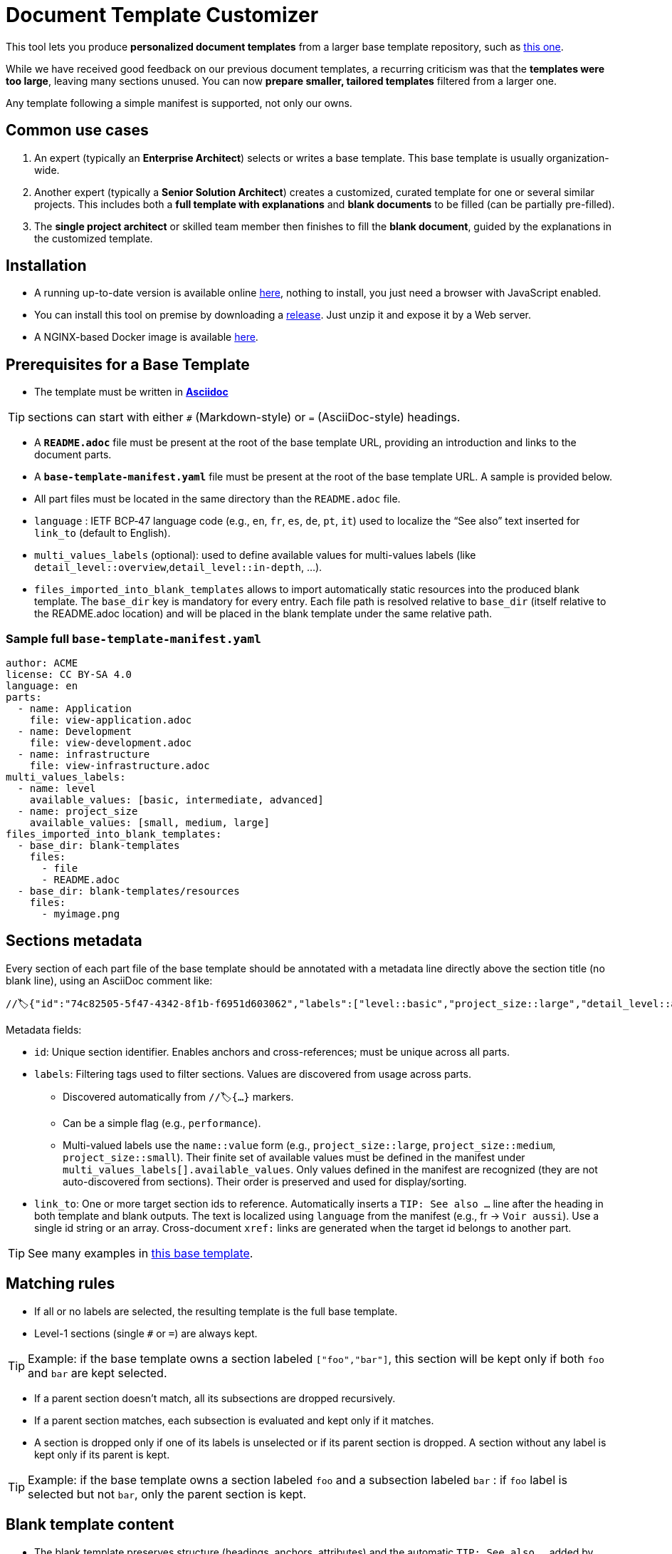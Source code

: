 # Document Template Customizer

This tool lets you produce *personalized document templates* from a larger base template repository, such as https://github.com/bflorat/architecture-document-template[this one].

While we have received good feedback on our previous document templates, a recurring criticism was that the *templates were too large*, leaving many sections unused. You can now *prepare smaller, tailored templates* filtered from a larger one.

Any template following a simple manifest is supported, not only our owns.


## Common use cases

. An expert (typically an *Enterprise Architect*) selects or writes a base template. This base template is usually organization-wide.
. Another expert (typically a *Senior Solution Architect*) creates a customized, curated template for one or several similar projects. This includes both a *full template with explanations* and *blank documents* to be filled (can be partially pre-filled).
. The **single project architect** or skilled team member then finishes to fill the *blank document*, guided by the explanations in the customized template.

## Installation

* A running up-to-date version is available online https://document-template-customizer.florat.net/[here], nothing to install, you just need a browser with JavaScript enabled.

* You can install this tool on premise by downloading a https://github.com/bflorat/document-template-customizer/releases[release]. Just unzip it and expose it by a Web server.

* A NGINX-based Docker image is available https://hub.docker.com/repository/docker/bflorat/document-template-customizer/general[here].

## Prerequisites for a Base Template

* The template must be written in **https://docs.asciidoctor.org/asciidoc/latest/syntax-quick-reference/[Asciidoc]** 

TIP: sections can start with either `#` (Markdown-style) or `=` (AsciiDoc-style) headings.

* A **`README.adoc`** file must be present at the root of the base template URL, providing an introduction and links to the document parts.
* A **`base-template-manifest.yaml`** file must be present at the root of the base template URL. A sample is provided below. 
* All part files must be located in the same directory than the `README.adoc` file.

* `language` : IETF BCP‑47 language code (e.g., `en`, `fr`, `es`, `de`, `pt`, `it`) used to localize the “See also” text inserted for `link_to` (default to English).

* `multi_values_labels` (optional): used to define available values for multi-values labels (like `detail_level::overview`,`detail_level::in-depth`, ...).

* `files_imported_into_blank_templates` allows to import automatically static resources into the produced blank template. The `base_dir` key is mandatory for every entry. Each file path is resolved relative to `base_dir` (itself relative to the README.adoc location) and will be placed in the blank template under the same relative path.

### Sample full `base-template-manifest.yaml`

```
author: ACME
license: CC BY-SA 4.0
language: en
parts:
  - name: Application
    file: view-application.adoc
  - name: Development
    file: view-development.adoc
  - name: infrastructure
    file: view-infrastructure.adoc
multi_values_labels:
  - name: level
    available_values: [basic, intermediate, advanced]
  - name: project_size
    available_values: [small, medium, large]
files_imported_into_blank_templates:
  - base_dir: blank-templates
    files:
      - file
      - README.adoc
  - base_dir: blank-templates/resources
    files:
      - myimage.png
```

## Sections metadata

Every section of each part file of the base template should be annotated with a metadata line directly above the section title (no blank line), using an AsciiDoc comment like:

```
//🏷{"id":"74c82505-5f47-4342-8f1b-f6951d603062","labels":["level::basic","project_size::large","detail_level::abstract","context"],"link_to":["9352a89a-3f8b-4028-98d5-58fb970e01ef"]}
```

Metadata fields:

* `id`: Unique section identifier. Enables anchors and cross-references; must be unique across all parts.
* `labels`: Filtering tags used to filter sections. Values are discovered from usage across parts.
** Discovered automatically from `//🏷{...}` markers.
** Can be a simple flag (e.g., `performance`).
** Multi-valued labels use the `name::value` form (e.g., `project_size::large`, `project_size::medium`, `project_size::small`). Their finite set of available values must be defined in the manifest under `multi_values_labels[].available_values`. Only values defined in the manifest are recognized (they are not auto-discovered from sections). Their order is preserved and used for display/sorting.
* `link_to`: One or more target section ids to reference. Automatically inserts a `TIP: See also …` line after the heading in both template and blank outputs. The text is localized using `language` from the manifest (e.g., fr → `Voir aussi`). Use a single id string or an array. Cross-document `xref:` links are generated when the target id belongs to another part.

TIP: See many examples in https://github.com/bflorat/architecture-document-template[this base template].


## Matching rules

- If all or no labels are selected, the resulting template is the full base template.
- Level-1 sections (single `#` or `=`) are always kept.

TIP: Example: if the base template owns a section labeled `["foo","bar"]`, this section will be kept only if both `foo` and `bar` are kept selected.

- If a parent section doesn't match, all its subsections are dropped recursively.

- If a parent section matches, each subsection is evaluated and kept only if it matches.

- A section is dropped only if one of its labels is unselected or if its parent section is dropped. A section without any label is kept only if its parent is kept.

TIP: Example: if the base template owns a section labeled `foo` and a subsection labeled `bar` : if `foo` label is selected but not `bar`, only the parent section is kept.

## Blank template content

- The blank template preserves structure (headings, anchors, attributes) and the automatic `TIP: See also …` added by `link_to`.
- Body text is omitted by default. To include pre-filled text in the blank template, wrap it in a `[PRE-FILLED]`.

Example block:

```
[PRE-FILLED]
====
This text will appear in the blank template.
You can write multiple lines here.
====
```

## Tips
* The generated zip contains a `customization-context.yaml` file with the generation date, base template URL, the disabled labels (`disabled_labels`) and dropped sections.
* A base template URL can be pre-filled using the `base_template_url` query param, example: `https://document-template-customizer.florat.net/?base_template_url=https%3A%2F%2Fraw.githubusercontent.com%2Fbflorat%2Fmodele-da%2Frefs%2Fheads%2Fmaster%2F`.


## List of available base templates

TIP: Contact us if you want to be listed here, new base templates contributions welcomed !

[cols="1,3,5,2,6l", options="header"]
|===
|Language |Title |Repository |Open directly | Template URL to use 

|English
|Architecture Document Template
|https://github.com/bflorat/architecture-document-template[Architecture Document Template]
|https://document-template-customizer.florat.net/?base_template_url=https%3A%2F%2Fraw.githubusercontent.com%2Fbflorat%2Farchitecture-document-template%2Frefs%2Fheads%2Fmaster%2F[Click here]
| https://raw.githubusercontent.com/bflorat/architecture-document-template/refs/heads/master/


|French
|Modèle de dossier d'Architecture
|https://github.com/bflorat/modele-da[Modèle de dossier d'Architecture]
|https://document-template-customizer.florat.net/?base_template_url=https%3A%2F%2Fraw.githubusercontent.com%2Fbflorat%2Fmodele-da%2Frefs%2Fheads%2Fmaster%2F[Click here]
| https://raw.githubusercontent.com/bflorat/modele-da/refs/heads/master/
|===

